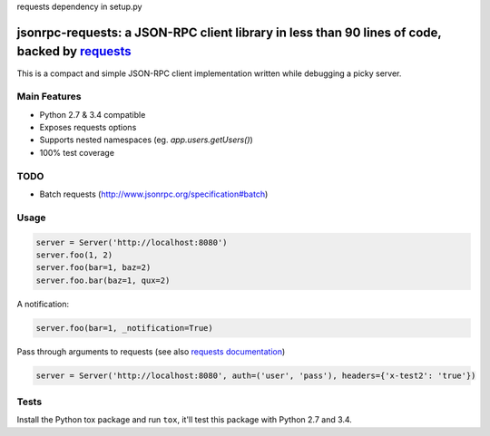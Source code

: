 requests dependency in setup.py

jsonrpc-requests: a JSON-RPC client library in less than 90 lines of code, backed by `requests  <http://python-requests.org>`_
=======================================================================================================================

This is a compact and simple JSON-RPC client implementation written while debugging a picky server.

Main Features
-------------

* Python 2.7 & 3.4 compatible
* Exposes requests options
* Supports nested namespaces (eg. `app.users.getUsers()`)
* 100% test coverage

TODO
----

* Batch requests (http://www.jsonrpc.org/specification#batch)

Usage
-----
.. code-block:: python

    server = Server('http://localhost:8080')
    server.foo(1, 2)
    server.foo(bar=1, baz=2)
    server.foo.bar(baz=1, qux=2)

A notification:

.. code-block:: python

    server.foo(bar=1, _notification=True)

Pass through arguments to requests (see also `requests  documentation <http://docs.python-requests.org/en/latest/>`_)

.. code-block:: python

    server = Server('http://localhost:8080', auth=('user', 'pass'), headers={'x-test2': 'true'})


Tests
-----
Install the Python tox package and run ``tox``, it'll test this package with Python 2.7 and 3.4.

